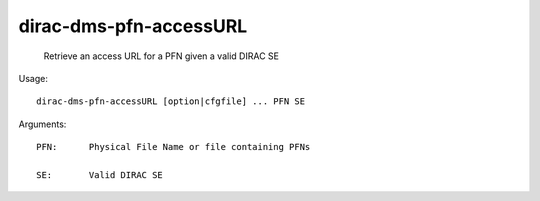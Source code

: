 ==============================
dirac-dms-pfn-accessURL
==============================

  Retrieve an access URL for a PFN given a valid DIRAC SE

Usage::

  dirac-dms-pfn-accessURL [option|cfgfile] ... PFN SE

Arguments::

  PFN:      Physical File Name or file containing PFNs

  SE:       Valid DIRAC SE 

